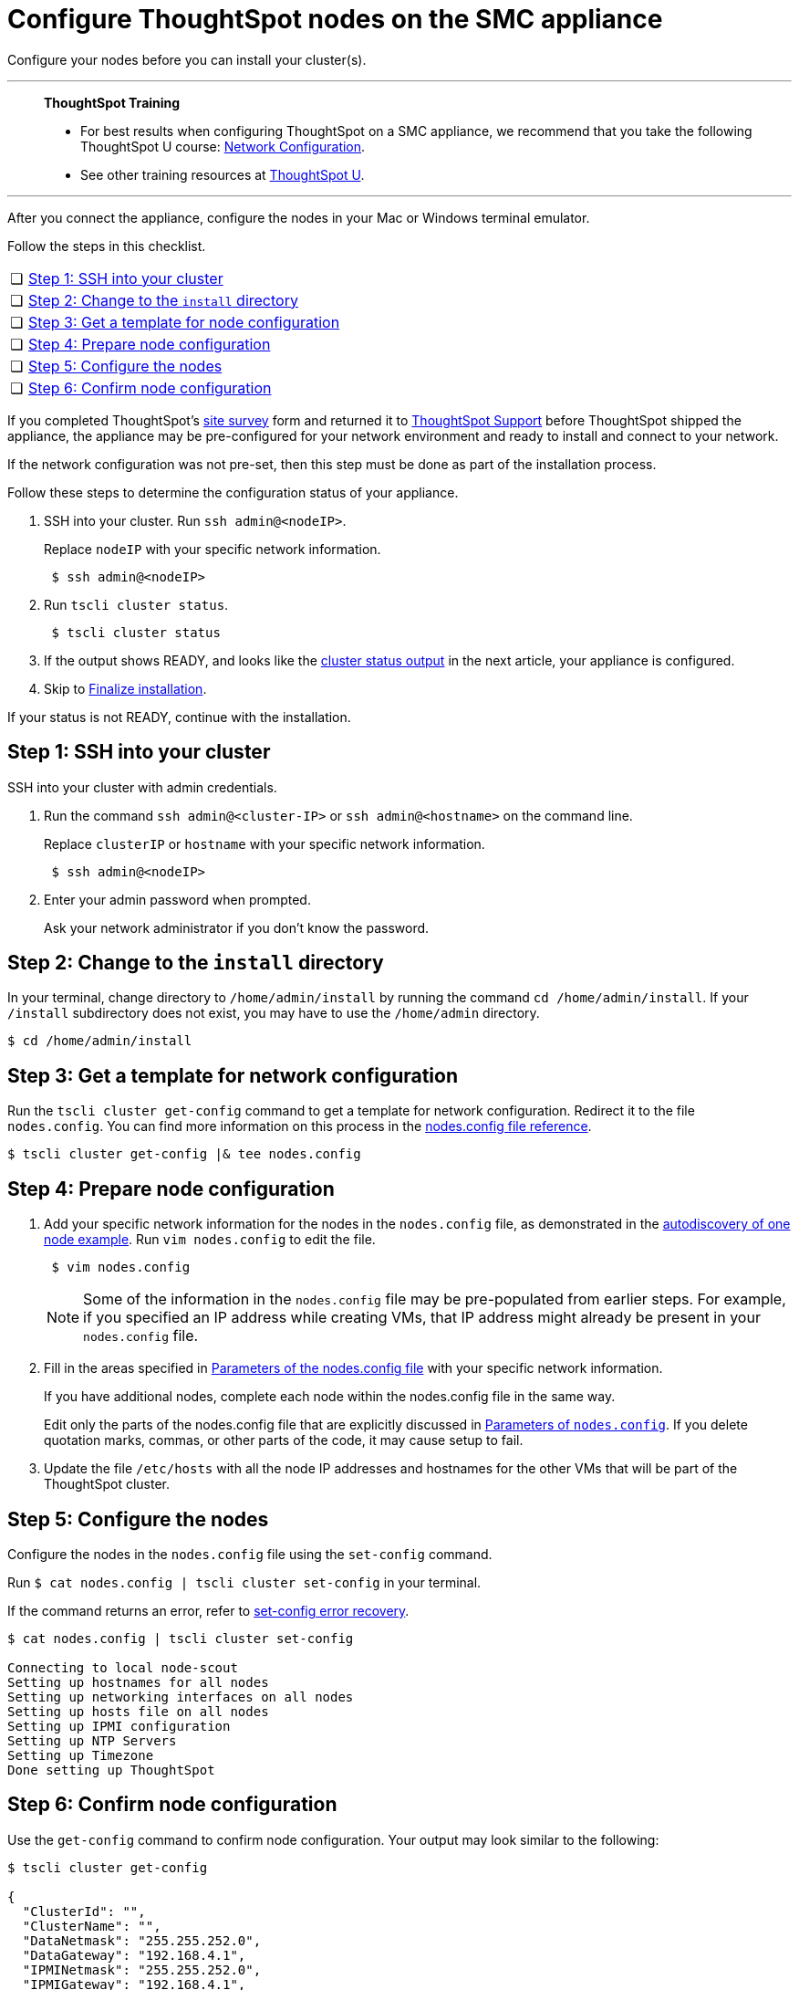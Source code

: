 = Configure ThoughtSpot nodes on the SMC appliance
:last_updated: 01/02/2021
:linkattrs:
:experimental:
:page-aliases: /appliance/hardware/configure-nodes-smc.adoc

Configure your nodes before you can install your cluster(s).

'''
> **ThoughtSpot Training**
>
> * For best results when configuring ThoughtSpot on a SMC appliance, we recommend that you take the following ThoughtSpot U course: https://training.thoughtspot.com/node-network-configuration/437249[Network Configuration^].
> * See other training resources at https://training.thoughtspot.com/[ThoughtSpot U^].

'''
After you connect the appliance, configure the nodes in your Mac or Windows terminal emulator.

Follow the steps in this checklist.

[cols="5,~",grid=none,frame=none]
|===
| &#10063; | <<node-step-1,Step 1: SSH into your cluster>>
| &#10063; | <<node-step-2,Step 2: Change to the `install` directory>>
| &#10063; | <<node-step-3,Step 3: Get a template for node configuration>>
| &#10063; | <<node-step-4,Step 4: Prepare node configuration>>
| &#10063; | <<node-step-5,Step 5: Configure the nodes>>
| &#10063; | <<node-step-6,Step 6: Confirm node configuration>>
|===

If you completed ThoughtSpot's link:{attachmentsdir}/site-survey.pdf[site survey] form and returned it to xref:support-contact.adoc[ThoughtSpot Support] before ThoughtSpot shipped the appliance, the appliance may be pre-configured for your network environment and ready to install and connect to your network.

If the network configuration was not pre-set, then this step must be done as part of the installation process.

Follow these steps to determine the configuration status of your appliance.

. SSH into your cluster.
Run `ssh admin@<nodeIP>`.
+
Replace `nodeIP` with your specific network information.
+
[source,bash]
----
 $ ssh admin@<nodeIP>
----

. Run `tscli cluster status`.
+
[source,bash]
----
 $ tscli cluster status
----

. If the output shows READY, and looks like the xref:smc-cluster-install.adoc#install-step-2[cluster status output] in the next article, your appliance is configured.
. Skip to xref:smc-cluster-install.adoc#install-step-3[Finalize installation].

If your status is not READY, continue with the installation.

[#node-step-1]
== Step 1: SSH into your cluster

SSH into your cluster with admin credentials.

. Run the command `ssh admin@<cluster-IP>` or `ssh admin@<hostname>` on the command line.
+
Replace `clusterIP` or `hostname` with your specific network information.
+
----
 $ ssh admin@<nodeIP>
----

. Enter your admin password when prompted.
+
Ask your network administrator if you don't know the password.

[#node-step-2]
== Step 2: Change to the `install` directory

In your terminal, change directory to `/home/admin/install` by running the command `cd /home/admin/install`.
If your `/install` subdirectory does not exist, you may have to use the `/home/admin` directory.

 $ cd /home/admin/install

[#node-step-3]
== Step 3: Get a template for network configuration

Run the `tscli cluster get-config` command to get a template for network configuration.
Redirect it to the file `nodes.config`.
You can find more information on this process in the xref:nodesconfig-example.adoc[nodes.config file reference].

 $ tscli cluster get-config |& tee nodes.config

[#node-step-4]
== Step 4: Prepare node configuration

. Add your specific network information for the nodes in the `nodes.config` file, as demonstrated in the xref:nodesconfig-example.adoc#autodiscovery-of-one-node-example[autodiscovery of one node example].
Run `vim nodes.config` to edit the file.
+
----
 $ vim nodes.config
----
+
NOTE: Some of the information in the `nodes.config` file may be pre-populated from earlier steps.
For example, if you specified an IP address while creating VMs, that IP address might already be present in your `nodes.config` file.

. Fill in the areas specified in xref:parameters-nodesconfig.adoc[Parameters of the nodes.config file] with your specific network information.
+
If you have additional nodes, complete each node within the nodes.config file in the same way.
+
Edit only the parts of the nodes.config file that are explicitly discussed in xref:parameters-nodesconfig.adoc[Parameters of `nodes.config`].
If you delete quotation marks, commas, or other parts of the code, it may cause setup to fail.

. Update the file `/etc/hosts` with all the node IP addresses and hostnames for the other VMs that will be part of the ThoughtSpot cluster.

[#node-step-5]
== Step 5: Configure the nodes

Configure the nodes in the `nodes.config` file using the `set-config` command.

Run `$ cat nodes.config | tscli cluster set-config` in your terminal.

If the command returns an error, refer to xref:smc-cluster-install.adoc#set-config-error-recovery[set-config error recovery].

[source,bash]
----
$ cat nodes.config | tscli cluster set-config

Connecting to local node-scout
Setting up hostnames for all nodes
Setting up networking interfaces on all nodes
Setting up hosts file on all nodes
Setting up IPMI configuration
Setting up NTP Servers
Setting up Timezone
Done setting up ThoughtSpot
----

[#node-step-6]
== Step 6: Confirm node configuration

Use the `get-config` command to confirm node configuration.
Your output may look similar to the following:

[source,bash]
----
$ tscli cluster get-config

{
  "ClusterId": "",
  "ClusterName": "",
  "DataNetmask": "255.255.252.0",
  "DataGateway": "192.168.4.1",
  "IPMINetmask": "255.255.252.0",
  "IPMIGateway": "192.168.4.1",
  "Timezone": "America/Los_Angeles",
  "NTPServers": "0.centos.pool.ntp.org,1.centos.pool.ntp.org,2.centos.pool.ntp.org,3.centos.pool.ntp.org",
  "DNS": "192.168.2.200,8.8.8.8",
  "SearchDomains": "example.company.com",
  "Nodes": {
	"ac:1f:6b:8a:77:f6": {
  	"NodeId": "ac:1f:6b:8a:77:f6",
  	"Hostname": "Thoughtspot-server1",
  	"DataIface": {
    	"Name": "eth2",
    	"IPv4": "192.168.7.70"
  	},
  	"IPMI": {
    	"IPv4": "192.168.5.70"
  	}
	}
  }
}
----

== Install the cluster

Next, xref:smc-cluster-install.adoc[install your cluster.]

'''
> **Related information**
>
> * xref:smc-prerequisites.adoc[Prerequisites]
> * xref:smc-hardware-requirements.adoc[Hardware requirements]
> * xref:smc-connect-appliance.adoc[Connect the appliance]
> * xref:smc-cluster-install.adoc[Install cluster]